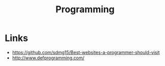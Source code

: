 #+TITLE: Programming

* Links
:REFERENCES:
- https://github.com/sdmg15/Best-websites-a-programmer-should-visit
- http://www.defprogramming.com/
:END:
